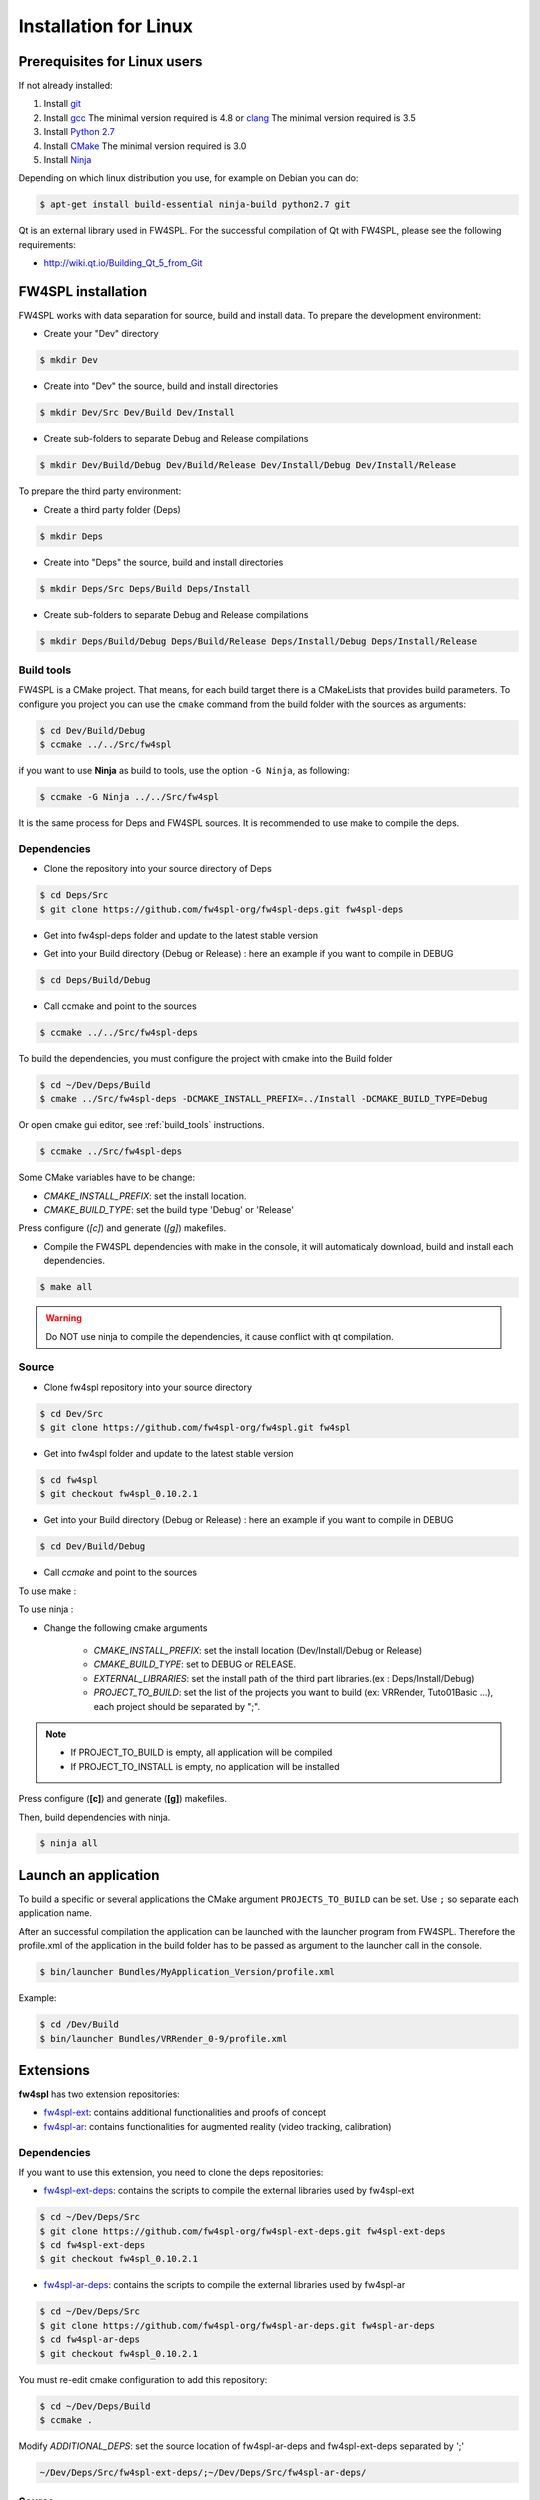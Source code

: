 Installation for Linux
======================

Prerequisites for Linux users
--------------------------------

If not already installed:

#. Install `git <https://git-scm.com/>`_

#. Install `gcc <https://gcc.gnu.org/>`_ The minimal version required is 4.8 or `clang <http://clang.llvm.org/>`_ The minimal version required is 3.5

#. Install `Python 2.7 <https://www.python.org/downloads/>`_

#. Install `CMake <http://www.cmake.org/download/>`_ The minimal version required is 3.0

#. Install `Ninja <https://martine.github.io/ninja/>`_

Depending on which linux distribution you use, for example on Debian you can do:

.. code:: bash

    $ apt-get install build-essential ninja-build python2.7 git

Qt is an external library used in FW4SPL. For the successful compilation of Qt with FW4SPL, please see the following requirements:

- http://wiki.qt.io/Building_Qt_5_from_Git


FW4SPL installation
-------------------------

FW4SPL works with data separation for source, build and install data.
To prepare the development environment:

- Create your "Dev" directory

.. code:: bash

    $ mkdir Dev

- Create into "Dev" the source, build and install directories

.. code:: bash

    $ mkdir Dev/Src Dev/Build Dev/Install

- Create sub-folders to separate Debug and Release compilations

.. code:: bash

    $ mkdir Dev/Build/Debug Dev/Build/Release Dev/Install/Debug Dev/Install/Release

To prepare the third party environment:

- Create a third party folder (Deps)

.. code:: bash

    $ mkdir Deps

- Create into "Deps" the source, build and install directories

.. code:: bash

    $ mkdir Deps/Src Deps/Build Deps/Install

- Create sub-folders to separate Debug and Release compilations

.. code:: bash

    $ mkdir Deps/Build/Debug Deps/Build/Release Deps/Install/Debug Deps/Install/Release


.. _build_tools:

Build tools
~~~~~~~~~~~~

FW4SPL is a CMake project. That means, for each build target there is a CMakeLists that provides build parameters.
To configure you project you can use the ``cmake`` command from the build folder with the sources as arguments:

.. code:: bash

    $ cd Dev/Build/Debug
    $ ccmake ../../Src/fw4spl

if you want to use **Ninja** as build to tools, use the option ``-G Ninja``, as following:

.. code:: bash

    $ ccmake -G Ninja ../../Src/fw4spl

It is the same process for Deps and FW4SPL sources. It is recommended to use make to compile the deps.

Dependencies
~~~~~~~~~~~~~~

- Clone the repository into your source directory of Deps

.. code:: bash

    $ cd Deps/Src
    $ git clone https://github.com/fw4spl-org/fw4spl-deps.git fw4spl-deps

- Get into fw4spl-deps folder and update to the latest stable version

.. code:: bash
    $ cd fw4spl-deps
    $ git checkout fw4spl_0.10.2.1

- Get into your Build directory (Debug or Release) : here an example if you want to compile in DEBUG

.. code:: bash

    $ cd Deps/Build/Debug

- Call ccmake and point to the sources

.. code:: bash

    $ ccmake ../../Src/fw4spl-deps


To build the dependencies, you must configure the project with cmake into the Build folder

.. code:: bash

    $ cd ~/Dev/Deps/Build
    $ cmake ../Src/fw4spl-deps -DCMAKE_INSTALL_PREFIX=../Install -DCMAKE_BUILD_TYPE=Debug

Or open cmake gui editor, see :ref:`build_tools` instructions.

.. code:: bash

    $ ccmake ../Src/fw4spl-deps

Some CMake variables have to be change:

- *CMAKE_INSTALL_PREFIX*: set the install location.

- *CMAKE_BUILD_TYPE*: set the build type 'Debug' or 'Release'

.. image:: ../media/osx_cmake_binpkgs.png

Press configure (*[c]*) and generate (*[g]*) makefiles.

- Compile the FW4SPL dependencies with make in the console, it will automaticaly download, build and install each dependencies.

.. code:: bash

    $ make all

.. warning::
    Do NOT use ninja to compile the dependencies, it cause conflict with qt compilation.


Source
~~~~~~~~~~~~~~~~~

- Clone fw4spl repository into your source directory

.. code:: bash

    $ cd Dev/Src
    $ git clone https://github.com/fw4spl-org/fw4spl.git fw4spl

- Get into fw4spl folder and update to the latest stable version

.. code:: bash

    $ cd fw4spl
    $ git checkout fw4spl_0.10.2.1

- Get into your Build directory (Debug or Release) : here an example if you want to compile in DEBUG

.. code:: bash

    $ cd Dev/Build/Debug

- Call *ccmake* and point to the sources

To use make :

.. code:: bash
    $ ccmake ../../Src/fw4spl

To use ninja :

.. code:: bash
    $ ccmake -G Ninja ../../Src/fw4spl

- Change the following cmake arguments

    - *CMAKE_INSTALL_PREFIX*: set the install location (Dev/Install/Debug or Release)

    - *CMAKE_BUILD_TYPE*: set to DEBUG or RELEASE.

    - *EXTERNAL_LIBRARIES*: set the install path of the third part libraries.(ex : Deps/Install/Debug)

    - *PROJECT_TO_BUILD*: set the list of the projects you want to build (ex: VRRender, Tuto01Basic ...), each project should be separated by ";".

.. note::
    - If PROJECT_TO_BUILD is empty, all application will be compiled
    - If PROJECT_TO_INSTALL is empty, no application will be installed

.. image:: ../media/osx_cmake_fw4spl.png

Press configure (**[c]**) and generate (**[g]**) makefiles.

Then, build dependencies with ninja.

.. code:: bash

    $ ninja all

Launch an application
-------------------------

To build a specific or several applications the CMake argument ``PROJECTS_TO_BUILD`` can be set.
Use ``;`` so separate each application name.

After an successful compilation the application can be launched with the launcher program from FW4SPL.
Therefore the profile.xml of the application in the build folder has to be passed as argument to the launcher call in the console.

.. code:: bash

    $ bin/launcher Bundles/MyApplication_Version/profile.xml

Example:

.. code:: bash

    $ cd /Dev/Build
    $ bin/launcher Bundles/VRRender_0-9/profile.xml

Extensions
----------

**fw4spl** has two extension repositories:

-  `fw4spl-ext <https://github.com/fw4spl-org/fw4spl-ext/>`_: contains additional functionalities and proofs of concept
- `fw4spl-ar <https://github.com/fw4spl-org/fw4spl-ar/>`_: contains functionalities for augmented reality (video tracking, calibration)

Dependencies
~~~~~~~~~~~~

If you want to use this extension, you need to clone the deps repositories:

- `fw4spl-ext-deps <https://github.com/fw4spl-org/fw4spl-ext-deps.git>`_: contains the scripts to compile the external libraries used by fw4spl-ext

.. code:: bash

    $ cd ~/Dev/Deps/Src
    $ git clone https://github.com/fw4spl-org/fw4spl-ext-deps.git fw4spl-ext-deps
    $ cd fw4spl-ext-deps
    $ git checkout fw4spl_0.10.2.1

- `fw4spl-ar-deps <https://github.com/fw4spl-org/fw4spl-ar-deps.git>`_: contains the scripts to compile the external libraries used by fw4spl-ar

.. code:: bash

    $ cd ~/Dev/Deps/Src
    $ git clone https://github.com/fw4spl-org/fw4spl-ar-deps.git fw4spl-ar-deps
    $ cd fw4spl-ar-deps
    $ git checkout fw4spl_0.10.2.1

You must re-edit cmake configuration to add this repository:

.. code:: bash

    $ cd ~/Dev/Deps/Build
    $ ccmake .

Modify *ADDITIONAL_DEPS*: set the source location of fw4spl-ar-deps and fw4spl-ext-deps separated by ';'

.. code:: bash

    ~/Dev/Deps/Src/fw4spl-ext-deps/;~/Dev/Deps/Src/fw4spl-ar-deps/

Source
~~~~~~

If you want to use fw4spl extension, you need this repositories:

- `fw4spl-ext <https://github.com/fw4spl-org/fw4spl-ext.git>`_: extension of fw4spl repository, contains additional functionalities and proofs of concept

.. code:: bash

    $ cd Dev/Src
    $ git clone https://github.com/fw4spl-org/fw4spl-ext.git fw4spl-ext
    $ cd fw4spl-ext
    $ git checkout fw4spl_0.10.2.1

- `fw4spl-ar <https://github.com/fw4spl-org/fw4spl-ar.git>`_: another extension of fw4spl, contains functionalities for augmented reality (video tracking)

.. code:: bash

    $ cd ../../Build
    $ ccmake .

Modify *ADDITIONAL_PROJECTS*: set the source location of fw4spl-ar and fw4spl-ext separated by ';'

.. code:: bash

    ~/Dev/Src/fw4spl-ext/;~/Dev/Src/fw4spl-ar/

Recommended software
-------------------------

The following programs may be helpful for your developments:

- `Eclipse CDT <https://eclipse.org/cdt/>`_

- `QtCreator <https://www.qt.io/download-open-source/#section-2>`_
